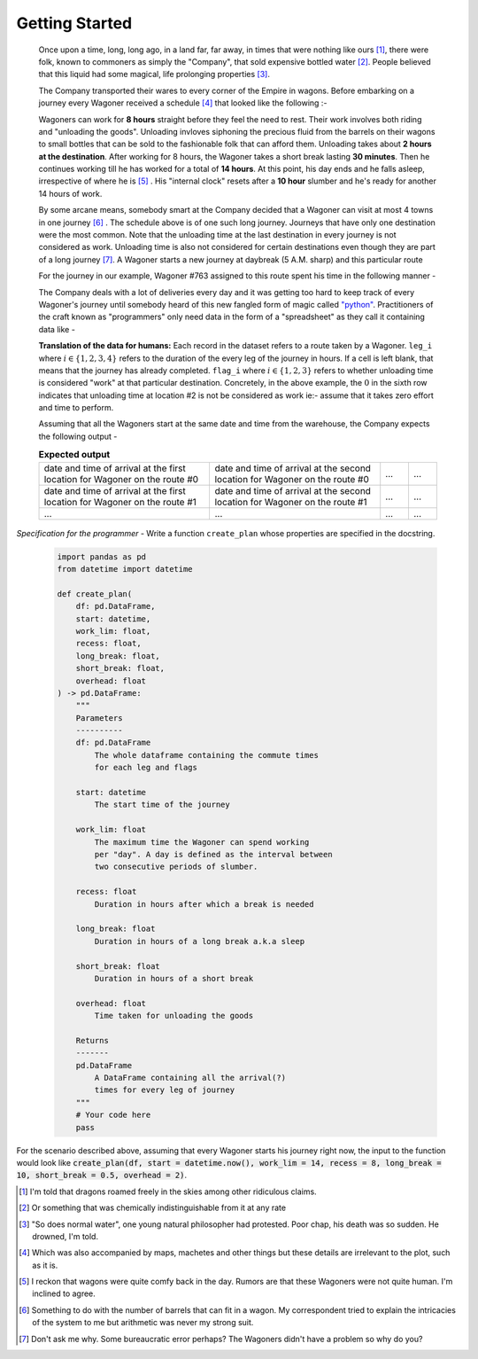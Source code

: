 Getting Started
===============

    Once upon a time, long, long ago, in a land far, far away, in times that were nothing like ours [#]_, there were folk, known to commoners as simply the "Company", that sold expensive bottled water [#]_. People believed that this liquid had some magical, life prolonging properties [#]_.

    The Company transported their wares to every corner of the Empire in wagons. Before embarking on a journey every Wagoner received a schedule [#]_ that looked like the following :-

    .. csv-table:: **Commute durations**
        :header: "Starting from", "Destination", "Duration in hours"
        :widths: 10, 10, 10
        :file: ../data/sample_journey.csv
        :align: left

    Wagoners can work for **8 hours** straight before they feel the need to rest. Their work involves both riding and "unloading the goods". Unloading invloves siphoning the precious fluid from the barrels on their wagons to small bottles that can be sold to the fashionable folk that can afford them. Unloading takes about **2 hours at the destination**. After working for 8 hours, the Wagoner takes a short break lasting **30 minutes**. Then he continues working till he has worked for a total of **14 hours**. At this point, his day ends and he falls asleep, irrespective of where he is [#]_ . His "internal clock" resets after a **10 hour** slumber and he's ready for another 14 hours of work.

    By some arcane means, somebody smart at the Company decided that a Wagoner can visit at most 4 towns in one journey [#]_ . The schedule above is of one such long journey. Journeys that have only one destination were the most common. Note that the unloading time at the last destination in every journey is not considered as work. Unloading time is also not considered for certain destinations even though they are part of a long journey [#]_. A Wagoner starts a new journey at daybreak (5 A.M. sharp) and this particular route 

    For the journey in our example, Wagoner #763 assigned to this route spent his time in the following manner -

    .. csv-table:: **What Wagoner #763 did**
        :header: "Duration in hours", "Activity"
        :widths: 10, 5
        :file: ../data/763.csv
        :align: left
    
    The Company deals with a lot of deliveries every day and it was getting too hard to keep track of every Wagoner's journey until somebody heard of this new fangled form of magic called `"python" <https://www.python.org/>`_. Practitioners of the craft known as "programmers" only need data in the form of a "spreadsheet" as they call it containing data like -

    .. csv-table:: **What the programmer gets**
        :header-rows: 1
        :file: ../data/sample_data.csv
    
    **Translation of the data for humans:** Each record in the dataset refers to a route taken by a Wagoner. ``leg_i`` where :math:`i \in \{1,2,3,4\}` refers to the duration of the every leg of the journey in hours. If a cell is left blank, that means that the journey has already completed. ``flag_i`` where :math:`i \in \{1,2,3\}` refers to whether unloading time is considered "work" at that particular destination. Concretely, in the above example, the :math:`0` in the sixth row indicates that unloading time at location #2 is not be considered as work ie:- assume that it takes zero effort and time to perform.

    Assuming that all the Wagoners start at the same date and time from the warehouse, the Company expects the following output -

    .. csv-table:: **Expected output**
        :widths: 30, 30, 5, 5

        date and time of arrival at the first location for Wagoner on the route #0, date and time of arrival at the second location for Wagoner on the route #0 , ..., ...
        date and time of arrival at the first location for Wagoner on the route #1, date and time of arrival at the second location for Wagoner on the route #1 , ..., ...
        ..., ..., ..., ...

*Specification for the programmer* - Write a function ``create_plan`` whose properties are specified in the docstring.

    .. code-block:: python

        import pandas as pd
        from datetime import datetime

        def create_plan(
            df: pd.DataFrame,
            start: datetime,
            work_lim: float,
            recess: float,
            long_break: float,
            short_break: float,
            overhead: float
        ) -> pd.DataFrame:
            """
            Parameters
            ----------
            df: pd.DataFrame
                The whole dataframe containing the commute times
                for each leg and flags
            
            start: datetime
                The start time of the journey
            
            work_lim: float
                The maximum time the Wagoner can spend working
                per "day". A day is defined as the interval between
                two consecutive periods of slumber.
            
            recess: float
                Duration in hours after which a break is needed
            
            long_break: float
                Duration in hours of a long break a.k.a sleep
            
            short_break: float
                Duration in hours of a short break
            
            overhead: float
                Time taken for unloading the goods
            
            Returns
            -------
            pd.DataFrame
                A DataFrame containing all the arrival(?)
                times for every leg of journey
            """
            # Your code here
            pass

For the scenario described above, assuming that every Wagoner starts his journey right now, the input to the function would look like :code:`create_plan(df, start = datetime.now(), work_lim = 14, recess = 8, long_break = 10, short_break = 0.5, overhead = 2)`.

.. [#] I'm told that dragons roamed freely in the skies among other ridiculous claims.
.. [#] Or something that was chemically indistinguishable from it at any rate
.. [#] "So does normal water", one young natural philosopher had protested. Poor chap, his death was so sudden. He drowned, I'm told.
.. [#] Which was also accompanied by maps, machetes and other things but these details are irrelevant to the plot, such as it is.
.. [#] I reckon that wagons were quite comfy back in the day. Rumors are that these Wagoners were not quite human. I'm inclined to agree.
.. [#] Something to do with the number of barrels that can fit in a wagon. My correspondent tried to explain the intricacies of the system to me but arithmetic was never my strong suit.
.. [#] Don't ask me why. Some bureaucratic error perhaps? The Wagoners didn't have a problem so why do you?